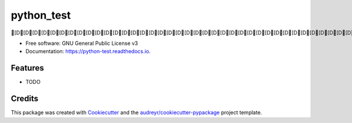 ===========
python_test
===========


.. image:: https://img.shields.io/pypi/v/python_test.svg
        :target: https://pypi.python.org/pypi/python_test

.. image:: https://img.shields.io/travis/hans/python_test.svg
        :target: https://travis-ci.org/hans/python_test

.. image:: https://readthedocs.org/projects/python-test/badge/?version=latest
        :target: https://python-test.readthedocs.io/en/latest/?badge=latest
        :alt: Documentation Status




[D[D[D[D[D[D[D[D[D[D[D[D[D[D[D[D[D[D[D[D[D[D[D[D[D[D[D[D[D[D[D[D[D[D[D[D[D[D[D[D[D[D[D[D[D[D[D[D[D[D[D[D[D[D[D[D[D[D[D[D[D[D[D[D[D[D[D[D[D[A[C[C[C[C[C[C[C[C[C[C[C[C[C[C[C[C[C[C[C[C[C[C[C[C[C[C[C[C[C[C[C[C[C[C[C[C[C[C[C[C[Ctest[C[C[C[C[C[C[C[C[C[C[C[C[C[C[C[C[C[C[C[C[C[C[C[C[C[C[C[C[C[C[C[C[C[C[C[C[C[C[C[Ctests


* Free software: GNU General Public License v3
* Documentation: https://python-test.readthedocs.io.


Features
--------

* TODO

Credits
-------

This package was created with Cookiecutter_ and the `audreyr/cookiecutter-pypackage`_ project template.

.. _Cookiecutter: https://github.com/audreyr/cookiecutter
.. _`audreyr/cookiecutter-pypackage`: https://github.com/audreyr/cookiecutter-pypackage
